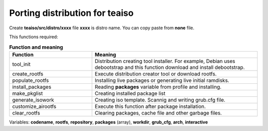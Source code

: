 Porting distribution for teaiso
^^^^^^^^^^^^^^^^^^^^^^^^^^^^^^^
Create **teaiso/src/distro/xxxx** file **xxxx** is distro name. You can copy paste from **none** file.

This functions required: 

.. list-table:: **Function and meaning**
   :widths: 25 50
   :header-rows: 1

   * - Function
     - Meaning

   * - tool_init
     - Distribution creating tool installer. For example, Debian uses debootstrap and this function download and install debootstrap.

   * - create_rootfs
     - Execute distribution creator tool or download rootfs.

   * - populate_rootfs
     - Installing live packages or generating live initial ramdisks.
     
   * - install_packages
     - Reading **packages** variable from profile and installing.

   * - make_pkglist
     - Creating installed package list

   * - generate_isowork
     - Creating iso template. Scannig and writing grub.cfg file.

   * - customize_airootfs
     - Execute this function after package installation.

   * - clear_rootfs
     - Clearing packages, cache file and other garbage files.

Variables: **codename**, **rootfs**, **repository**, **packages** (array), **workdir**, **grub_cfg**, **arch**, **interactive**
